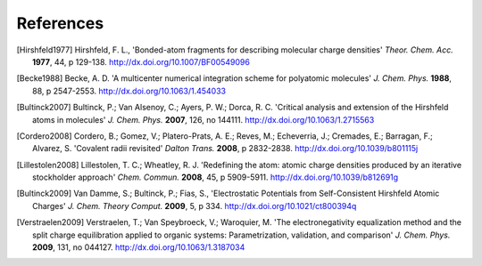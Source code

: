 References
----------

.. [Hirshfeld1977] Hirshfeld, F. L., 'Bonded-atom fragments for describing
   molecular charge densities' *Theor. Chem. Acc.* **1977**, 44, p 129-138.
   http://dx.doi.org/10.1007/BF00549096

.. [Becke1988] Becke, A. D. 'A multicenter numerical integration scheme for
   polyatomic molecules' *J. Chem. Phys.* **1988**,  88, p 2547-2553.
   http://dx.doi.org/10.1063/1.454033

.. [Bultinck2007] Bultinck, P.; Van Alsenoy, C.; Ayers, P. W.; Dorca, R. C.
   'Critical analysis and extension of the Hirshfeld atoms in molecules' *J.
   Chem. Phys.* **2007**, 126, no 144111. http://dx.doi.org/10.1063/1.2715563

.. [Cordero2008] Cordero, B.; Gomez, V.; Platero-Prats, A. E.; Reves, M.;
   Echeverria, J.; Cremades, E.; Barragan, F.; Alvarez, S. 'Covalent radii
   revisited' *Dalton Trans.* **2008**, p 2832-2838.
   http://dx.doi.org/10.1039/b801115j

.. [Lillestolen2008] Lillestolen, T. C.; Wheatley, R. J. 'Redefining the atom:
   atomic charge densities produced by an iterative stockholder approach' *Chem.
   Commun.* **2008**, 45, p 5909-5911. http://dx.doi.org/10.1039/b812691g

.. [Bultinck2009] Van Damme, S.; Bultinck, P.; Fias, S., 'Electrostatic
   Potentials from Self-Consistent Hirshfeld Atomic Charges' *J. Chem. Theory
   Comput.* **2009**, 5, p 334. http://dx.doi.org/10.1021/ct800394q

.. [Verstraelen2009] Verstraelen, T.; Van Speybroeck, V.; Waroquier, M. 'The
   electronegativity equalization method and the split charge equilibration
   applied to organic systems: Parametrization, validation, and comparison' *J.
   Chem. Phys.* **2009**, 131, no 044127. http://dx.doi.org/10.1063/1.3187034
